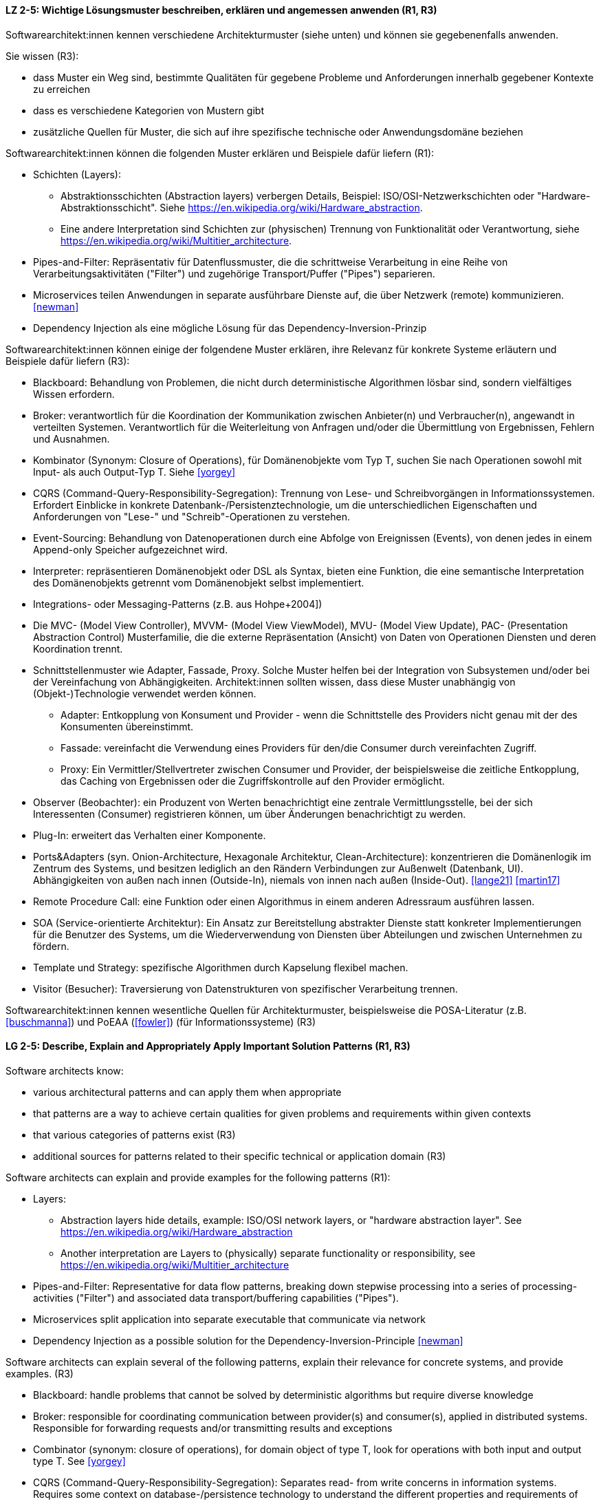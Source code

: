 
// tag::DE[]
[[LZ-2-5]]
==== LZ 2-5: Wichtige Lösungsmuster beschreiben, erklären und angemessen anwenden (R1, R3)


Softwarearchitekt:innen kennen verschiedene Architekturmuster (siehe unten) und können sie gegebenenfalls anwenden.

Sie wissen (R3):

* dass Muster ein Weg sind, bestimmte Qualitäten für gegebene Probleme und Anforderungen innerhalb gegebener Kontexte zu erreichen
* dass es verschiedene Kategorien von Mustern gibt
* zusätzliche Quellen für Muster, die sich auf ihre spezifische technische oder Anwendungsdomäne beziehen


Softwarearchitekt:innen können die folgenden Muster erklären und Beispiele dafür liefern (R1):

* Schichten (Layers):
** Abstraktionsschichten (Abstraction layers) verbergen Details, Beispiel: ISO/OSI-Netzwerkschichten oder "Hardware-Abstraktionsschicht". Siehe <https://en.wikipedia.org/wiki/Hardware_abstraction>.
** Eine andere Interpretation sind Schichten zur (physischen) Trennung von Funktionalität oder Verantwortung, siehe <https://en.wikipedia.org/wiki/Multitier_architecture>.

* Pipes-and-Filter: Repräsentativ für Datenflussmuster, die die schrittweise Verarbeitung in eine Reihe von Verarbeitungsaktivitäten ("Filter") und zugehörige Transport/Puffer ("Pipes") separieren.
* Microservices teilen Anwendungen in separate ausführbare Dienste
  auf, die über Netzwerk (remote) kommunizieren. <<newman>>
* Dependency Injection als eine mögliche Lösung für das Dependency-Inversion-Prinzip


Softwarearchitekt:innen können einige der folgendene Muster erklären, ihre Relevanz für konkrete Systeme erläutern und Beispiele dafür liefern (R3):

* Blackboard: Behandlung von Problemen, die nicht durch deterministische Algorithmen lösbar sind, sondern vielfältiges Wissen erfordern.
* Broker: verantwortlich für die Koordination der Kommunikation zwischen Anbieter(n) und Verbraucher(n), angewandt in verteilten Systemen. Verantwortlich für die Weiterleitung von Anfragen und/oder die Übermittlung von Ergebnissen, Fehlern und Ausnahmen.
* Kombinator (Synonym: Closure of Operations), für Domänenobjekte vom Typ T, suchen Sie nach Operationen sowohl mit Input- als auch Output-Typ T. Siehe <<yorgey>>
* CQRS (Command-Query-Responsibility-Segregation): Trennung von Lese- und Schreibvorgängen in Informationssystemen. Erfordert Einblicke in konkrete Datenbank-/Persistenztechnologie, um die unterschiedlichen Eigenschaften und Anforderungen von "Lese-" und "Schreib"-Operationen zu verstehen.
* Event-Sourcing: Behandlung von Datenoperationen durch eine Abfolge von Ereignissen (Events), von denen jedes in einem Append-only Speicher aufgezeichnet wird.
* Interpreter: repräsentieren Domänenobjekt oder DSL als Syntax, bieten eine Funktion, die eine semantische Interpretation des Domänenobjekts getrennt vom Domänenobjekt selbst implementiert.
* Integrations- oder Messaging-Patterns (z.B. aus Hohpe+2004])
* Die MVC- (Model View Controller), MVVM- (Model View ViewModel), MVU- (Model View Update), PAC- (Presentation Abstraction Control) Musterfamilie, die die externe Repräsentation (Ansicht) von Daten von Operationen Diensten und deren Koordination trennt.
* Schnittstellenmuster wie Adapter, Fassade, Proxy. Solche Muster helfen bei der Integration von Subsystemen und/oder bei der Vereinfachung von Abhängigkeiten. Architekt:innen sollten wissen, dass diese Muster unabhängig von (Objekt-)Technologie verwendet werden können.
** Adapter: Entkopplung von Konsument und Provider - wenn die Schnittstelle des Providers nicht genau mit der des Konsumenten übereinstimmt.
** Fassade: vereinfacht die Verwendung eines Providers für den/die Consumer durch vereinfachten Zugriff.
** Proxy: Ein Vermittler/Stellvertreter zwischen Consumer und Provider, der beispielsweise die zeitliche Entkopplung, das Caching von Ergebnissen oder die Zugriffskontrolle auf den Provider ermöglicht.
* Observer (Beobachter): ein Produzent von Werten benachrichtigt eine zentrale Vermittlungsstelle, bei der sich Interessenten (Consumer) registrieren können, um über Änderungen benachrichtigt zu werden.
* Plug-In: erweitert das Verhalten einer Komponente.
* Ports&Adapters (syn. Onion-Architecture, Hexagonale Architektur, Clean-Architecture): konzentrieren die Domänenlogik im Zentrum des Systems, und besitzen lediglich an den Rändern Verbindungen zur Außenwelt (Datenbank, UI). Abhängigkeiten von außen nach innen (Outside-In), niemals von innen nach außen (Inside-Out). <<lange21>> <<martin17>>
* Remote Procedure Call: eine Funktion oder einen Algorithmus in einem anderen Adressraum ausführen lassen.
* SOA (Service-orientierte Architektur): Ein Ansatz zur Bereitstellung abstrakter Dienste statt konkreter Implementierungen für die Benutzer des Systems, um die Wiederverwendung von Diensten über Abteilungen und zwischen Unternehmen zu fördern.
* Template und Strategy: spezifische Algorithmen durch Kapselung flexibel machen.
* Visitor (Besucher): Traversierung von Datenstrukturen von spezifischer Verarbeitung trennen.


Softwarearchitekt:innen kennen wesentliche Quellen für Architekturmuster, beispielsweise die POSA-Literatur (z.B. <<buschmanna>>) und PoEAA (<<fowler>>) (für Informationssysteme) (R3)

// end::DE[]

// tag::EN[]
[[LG-2-5]]
==== LG 2-5: Describe, Explain and Appropriately Apply Important Solution Patterns (R1, R3)


Software architects know:

* various architectural patterns and can apply them when appropriate
* that patterns are a way to achieve certain qualities for given problems and requirements within given contexts
* that various categories of patterns exist (R3)
* additional sources for patterns related to their specific technical or application domain (R3)


Software architects can explain and provide examples for the following patterns (R1):

* Layers:
** Abstraction layers hide details, example: ISO/OSI network layers, or "hardware abstraction layer". See https://en.wikipedia.org/wiki/Hardware_abstraction
** Another interpretation are Layers to (physically) separate functionality or responsibility, see https://en.wikipedia.org/wiki/Multitier_architecture

* Pipes-and-Filter: Representative for data flow patterns, breaking down stepwise processing into a series of processing-activities ("Filter") and associated data transport/buffering capabilities ("Pipes").
* Microservices split application into separate executable that communicate via network
* Dependency Injection as a possible solution for the Dependency-Inversion-Principle <<newman>>


Software architects can explain several of the following patterns, explain their relevance for concrete systems, and provide examples. (R3)

* Blackboard: handle problems that cannot be solved by deterministic algorithms but require diverse knowledge
* Broker:  responsible for coordinating communication between provider(s) and consumer(s), applied in distributed systems. Responsible for forwarding requests and/or transmitting results and exceptions
* Combinator (synonym: closure of operations), for domain object of type T, look for operations with both input and output type T. See <<yorgey>>
* CQRS (Command-Query-Responsibility-Segregation): Separates read- from write concerns in information systems. Requires some context on database-/persistence technology to understand the different properties and requirements of "read" versus "write" operations
* Event-Sourcing:  handle operations on data by a sequence of events, each of which is recorded in an append-only store
* Interpreter: represent domain object or DSL as syntax, provide function implementing a semantic interpretation of domain object separately from domain object itself
* Integration and messaging patterns (e.g. from Hohpe+2004])
* The MVC (Model View Controller), MVVM (Model View ViewModel), MVU (Model View Update), PAC (Presentation Abstraction Control) family of patterns, separating external representation (view) from data, services and their coordination
* Interfacing-patterns like Adapter, Facade, Proxy. Such patterns help in integration of subsystems and/or simplification of dependencies. Architects should know that these patterns can be used independent of (object) technology
** Adapter: decouple consumer and provider - where the interface of the provider does not exactly match that of the consumer. The Adapter decouples one party from interface-changes in the other
** Facade: simplifies usage of a provider for consumer(s) by providing simplified access
** Proxy: An intermediate between consumer and provider, enabling temporal decoupling, caching of results, controlling access to the provider etc.
* Observer: a producer of values over time notifies a central switchboards where consumers can register to be notified of them
* Plug-In: extend the behaviour of a component
* Ports&Adapters (syn. Onion-Architecture, Hexagonal-Architecture, Clean-Architecture): concentrate domain logic in the center of the system, have connections to the outside world (database, UI) at the edges, dependencies only outside-in, never inside-out <<lange21>> <<martin17>>
* Remote Procedure Call: make a function or algorithm execute in a different address space
* SOA (Service-Oriented Architecture): An approach to provide abstract services rather than concrete implementations to users of the system to promote reuse of services across departments and between companies
* Template and Strategy: make specific algorithms flexible by encapsulating them
* Visitor: separate data-structure traversal from specific processing

Software architects know essential sources for architectural patterns, such as POSA (e.g. <<buschmanna>>) and PoEAA (<<fowler>>) (for information systems) (R3).

// end::EN[]
